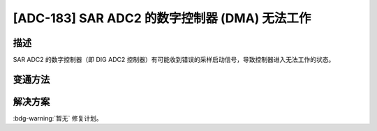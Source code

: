 [ADC-183] SAR ADC2 的数字控制器 (DMA) 无法工作
~~~~~~~~~~~~~~~~~~~~~~~~~~~~~~~~~~~~~~~~~~~~~~~~~~~~~

.. only:: esp32c3

   .. tags::
      
      v0.0, v0.1, v0.2, v0.3, v0.4, v1.1

.. only:: esp32s3

   .. tags::

      v0.0, v0.1, v0.2

描述
^^^^

SAR ADC2 的数字控制器（即 DIG ADC2 控制器）有可能收到错误的采样启动信号，导致控制器进入无法工作的状态。

变通方法
^^^^^^^^

.. only:: esp32c3

    建议使用 SAR ADC1。

.. only:: esp32s3

    建议使用 RTC 控制器来控制 SAR ADC2。

解决方案
^^^^^^^^

:bdg-warning:`暂无` 修复计划。
